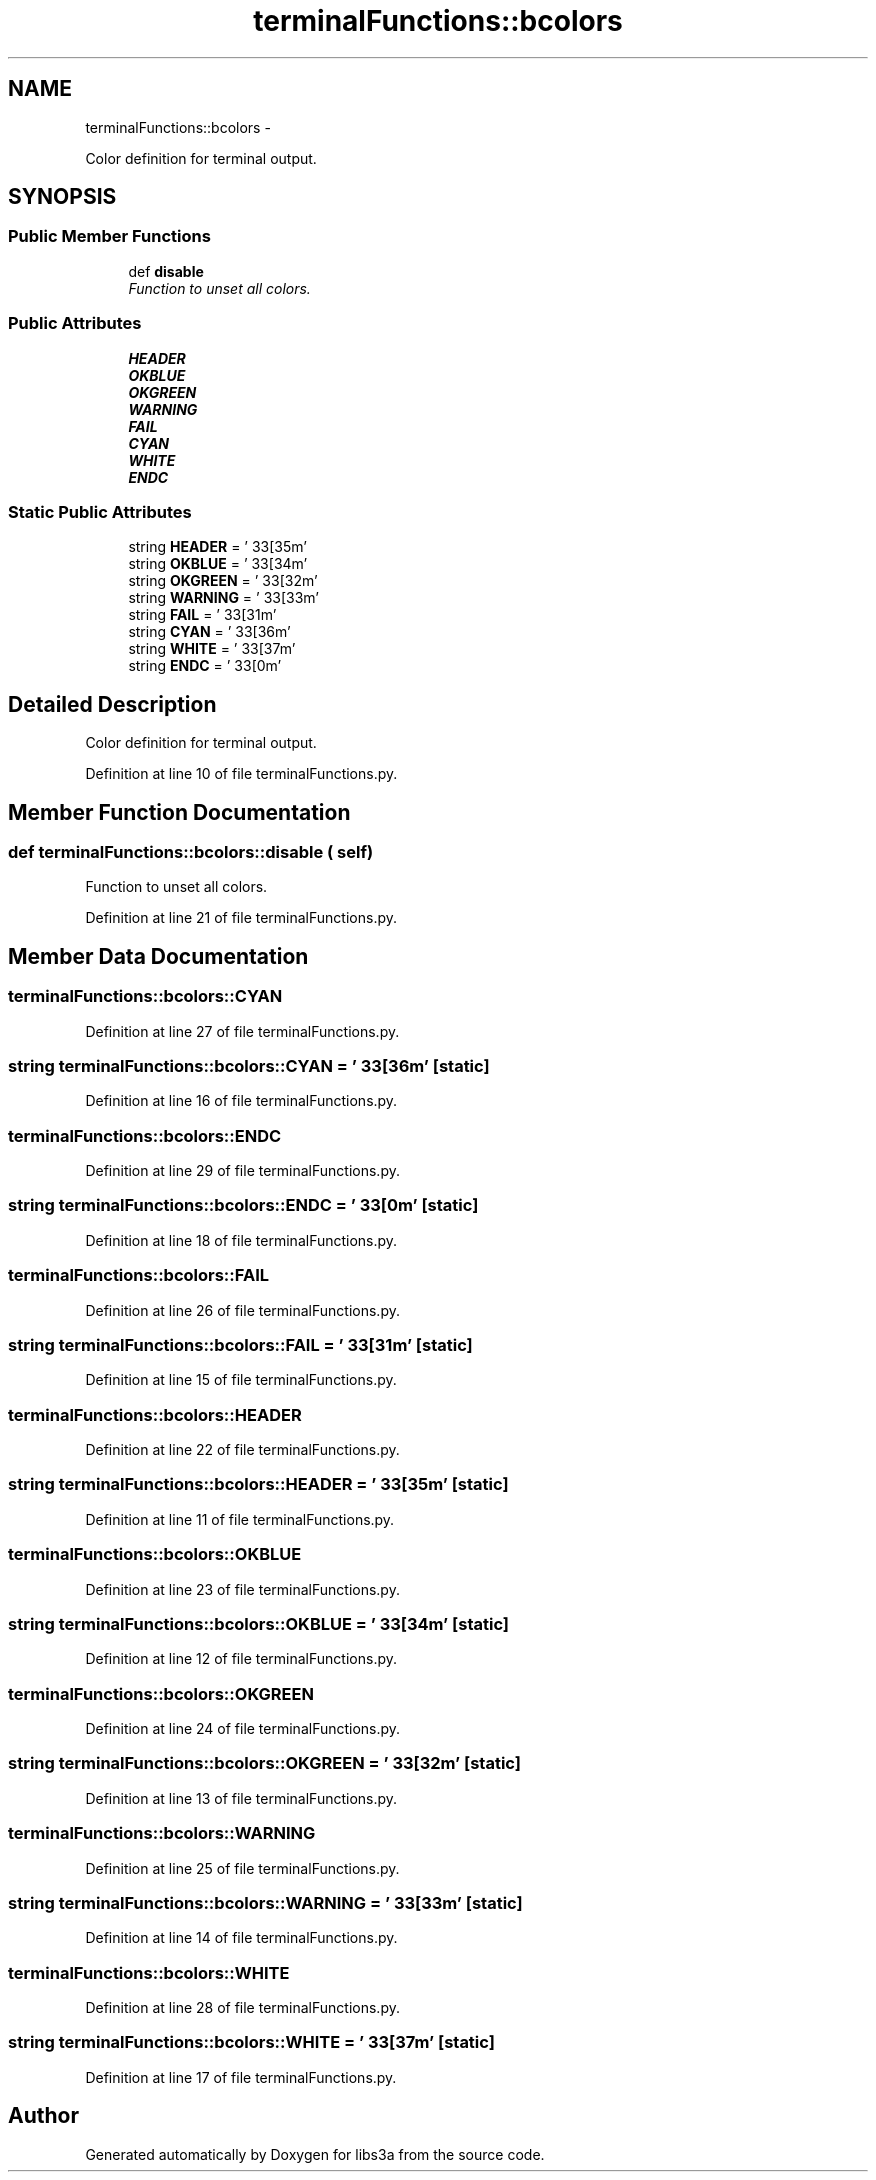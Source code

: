 .TH "terminalFunctions::bcolors" 3 "30 Jan 2015" "libs3a" \" -*- nroff -*-
.ad l
.nh
.SH NAME
terminalFunctions::bcolors \- 
.PP
Color definition for terminal output.  

.SH SYNOPSIS
.br
.PP
.SS "Public Member Functions"

.in +1c
.ti -1c
.RI "def \fBdisable\fP"
.br
.RI "\fIFunction to unset all colors. \fP"
.in -1c
.SS "Public Attributes"

.in +1c
.ti -1c
.RI "\fBHEADER\fP"
.br
.ti -1c
.RI "\fBOKBLUE\fP"
.br
.ti -1c
.RI "\fBOKGREEN\fP"
.br
.ti -1c
.RI "\fBWARNING\fP"
.br
.ti -1c
.RI "\fBFAIL\fP"
.br
.ti -1c
.RI "\fBCYAN\fP"
.br
.ti -1c
.RI "\fBWHITE\fP"
.br
.ti -1c
.RI "\fBENDC\fP"
.br
.in -1c
.SS "Static Public Attributes"

.in +1c
.ti -1c
.RI "string \fBHEADER\fP = '\\033[35m'"
.br
.ti -1c
.RI "string \fBOKBLUE\fP = '\\033[34m'"
.br
.ti -1c
.RI "string \fBOKGREEN\fP = '\\033[32m'"
.br
.ti -1c
.RI "string \fBWARNING\fP = '\\033[33m'"
.br
.ti -1c
.RI "string \fBFAIL\fP = '\\033[31m'"
.br
.ti -1c
.RI "string \fBCYAN\fP = '\\033[36m'"
.br
.ti -1c
.RI "string \fBWHITE\fP = '\\033[37m'"
.br
.ti -1c
.RI "string \fBENDC\fP = '\\033[0m'"
.br
.in -1c
.SH "Detailed Description"
.PP 
Color definition for terminal output. 
.PP
Definition at line 10 of file terminalFunctions.py.
.SH "Member Function Documentation"
.PP 
.SS "def terminalFunctions::bcolors::disable ( self)"
.PP
Function to unset all colors. 
.PP
Definition at line 21 of file terminalFunctions.py.
.SH "Member Data Documentation"
.PP 
.SS "\fBterminalFunctions::bcolors::CYAN\fP"
.PP
Definition at line 27 of file terminalFunctions.py.
.SS "string \fBterminalFunctions::bcolors::CYAN\fP = '\\033[36m'\fC [static]\fP"
.PP
Definition at line 16 of file terminalFunctions.py.
.SS "\fBterminalFunctions::bcolors::ENDC\fP"
.PP
Definition at line 29 of file terminalFunctions.py.
.SS "string \fBterminalFunctions::bcolors::ENDC\fP = '\\033[0m'\fC [static]\fP"
.PP
Definition at line 18 of file terminalFunctions.py.
.SS "\fBterminalFunctions::bcolors::FAIL\fP"
.PP
Definition at line 26 of file terminalFunctions.py.
.SS "string \fBterminalFunctions::bcolors::FAIL\fP = '\\033[31m'\fC [static]\fP"
.PP
Definition at line 15 of file terminalFunctions.py.
.SS "\fBterminalFunctions::bcolors::HEADER\fP"
.PP
Definition at line 22 of file terminalFunctions.py.
.SS "string \fBterminalFunctions::bcolors::HEADER\fP = '\\033[35m'\fC [static]\fP"
.PP
Definition at line 11 of file terminalFunctions.py.
.SS "\fBterminalFunctions::bcolors::OKBLUE\fP"
.PP
Definition at line 23 of file terminalFunctions.py.
.SS "string \fBterminalFunctions::bcolors::OKBLUE\fP = '\\033[34m'\fC [static]\fP"
.PP
Definition at line 12 of file terminalFunctions.py.
.SS "\fBterminalFunctions::bcolors::OKGREEN\fP"
.PP
Definition at line 24 of file terminalFunctions.py.
.SS "string \fBterminalFunctions::bcolors::OKGREEN\fP = '\\033[32m'\fC [static]\fP"
.PP
Definition at line 13 of file terminalFunctions.py.
.SS "\fBterminalFunctions::bcolors::WARNING\fP"
.PP
Definition at line 25 of file terminalFunctions.py.
.SS "string \fBterminalFunctions::bcolors::WARNING\fP = '\\033[33m'\fC [static]\fP"
.PP
Definition at line 14 of file terminalFunctions.py.
.SS "\fBterminalFunctions::bcolors::WHITE\fP"
.PP
Definition at line 28 of file terminalFunctions.py.
.SS "string \fBterminalFunctions::bcolors::WHITE\fP = '\\033[37m'\fC [static]\fP"
.PP
Definition at line 17 of file terminalFunctions.py.

.SH "Author"
.PP 
Generated automatically by Doxygen for libs3a from the source code.

